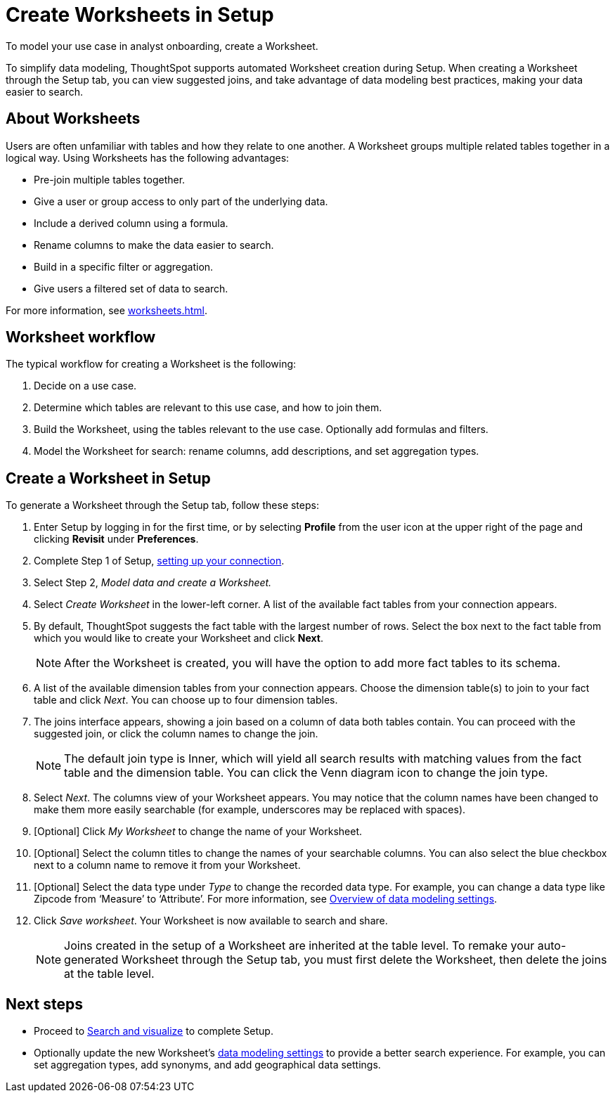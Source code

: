 = Create Worksheets in Setup
:last_updated: 12/14/2021
:linkattrs:
:experimental:
:page-layout: default-cloud
:page-aliases: /admin/ts-cloud/worksheet-create-setup.adoc
:description: To model your use case in analyst onboarding, create a Worksheet.

To model your use case in analyst onboarding, create a Worksheet.

To simplify data modeling, ThoughtSpot supports automated Worksheet creation during Setup.
When creating a Worksheet through the Setup tab, you can view suggested joins, and take advantage of data modeling best practices, making your data easier to search.

== About Worksheets

Users are often unfamiliar with tables and how they relate to one another.
A Worksheet groups multiple related tables together in a logical way.
Using Worksheets has the following advantages:

* Pre-join multiple tables together.
* Give a user or group access to only part of the underlying data.
* Include a derived column using a formula.
* Rename columns to make the data easier to search.
* Build in a specific filter or aggregation.
* Give users a filtered set of data to search.

For more information, see xref:worksheets.adoc[].

== Worksheet workflow
The typical workflow for creating a Worksheet is the following:

. Decide on a use case.
. Determine which tables are relevant to this use case, and how to join them.
. Build the Worksheet, using the tables relevant to the use case. Optionally add formulas and filters.
. Model the Worksheet for search: rename columns, add descriptions, and set aggregation types.

== Create a Worksheet in Setup

To generate a Worksheet through the Setup tab, follow these steps:

. Enter Setup by logging in for the first time, or by selecting *Profile* from the user icon at the upper right of the page and clicking *Revisit* under *Preferences*.
. Complete Step 1 of Setup, xref:connect-data.adoc[setting up your connection].
. Select Step 2, _Model data and create a Worksheet._
. Select _Create Worksheet_ in the lower-left corner.
A list of the available fact tables from your connection appears.
. By default, ThoughtSpot suggests the fact table with the largest number of rows.
Select the box next to the fact table from which you would like to create your Worksheet and click *Next*.
+
NOTE: After the Worksheet is created, you will have the option to add more fact tables to its schema.

. A list of the available dimension tables from your connection appears.
Choose the dimension table(s) to join to your fact table and click _Next_.
You can choose up to four dimension tables.
. The joins interface appears, showing a join based on a column of data both tables contain.
You can proceed with the suggested join, or click the column names to change the join.
+
NOTE: The default join type is Inner, which will yield all search results with matching values from the fact table and the dimension table.
You can click the Venn diagram icon to change the join type.

. Select _Next_.
The columns view of your Worksheet appears.
You may notice that the column names have been changed to make them more easily searchable (for example, underscores may be replaced with spaces).
. [Optional] Click _My Worksheet_ to change the name of your Worksheet.
. [Optional] Select the column titles to change the names of your searchable columns.
You can also select the blue checkbox next to a column name to remove it from your Worksheet.
. [Optional] Select the data type under _Type_ to change the recorded data type.
For example, you can change a data type like Zipcode from '`Measure`' to '`Attribute`'. For more information, see xref:data-modeling-settings.adoc[Overview of data modeling settings].
. Click _Save worksheet_.
Your Worksheet is now available to search and share.
+

NOTE: Joins created in the setup of a Worksheet are inherited at the table level.
To remake your auto-generated Worksheet through the Setup tab, you must first delete the Worksheet, then delete the joins at the table level.

== Next steps

* Proceed to xref:automated-answer-creation.adoc[Search and visualize] to complete Setup.
* Optionally update the new Worksheet's xref:data-modeling-settings.adoc[data modeling settings] to provide a better search experience. For example, you can set aggregation types, add synonyms, and add geographical data settings.
